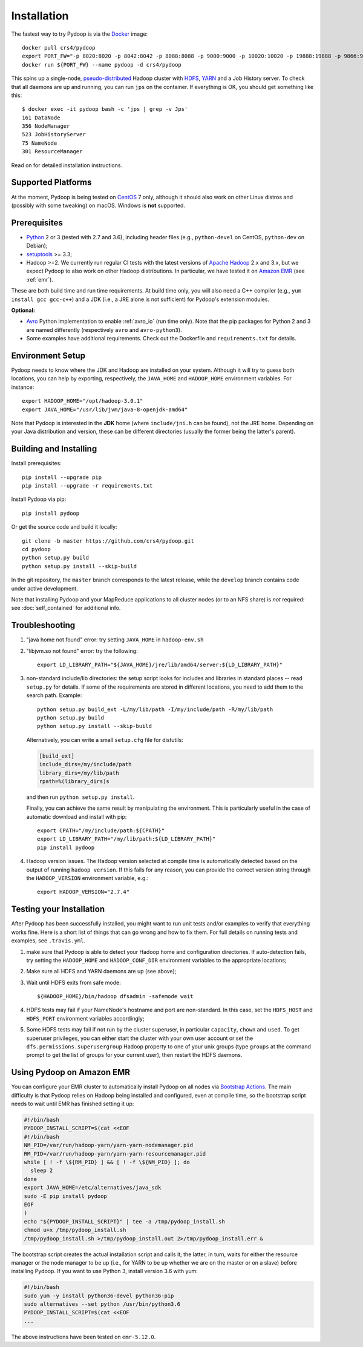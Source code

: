 .. _installation:

Installation
============

The fastest way to try Pydoop is via the `Docker <https://www.docker.com/>`_
image::

  docker pull crs4/pydoop
  export PORT_FW="-p 8020:8020 -p 8042:8042 -p 8088:8088 -p 9000:9000 -p 10020:10020 -p 19888:19888 -p 9866:9866 -p 9867:9867 -p 9870:9870 -p 9864:9864 -p 9868:9868"
  docker run ${PORT_FW} --name pydoop -d crs4/pydoop

This spins up a single-node, `pseudo-distributed
<https://hadoop.apache.org/docs/stable/hadoop-project-dist/hadoop-common/SingleCluster.html#Pseudo-Distributed_Operation>`_
Hadoop cluster with `HDFS
<https://hadoop.apache.org/docs/stable/hadoop-project-dist/hadoop-hdfs/HdfsDesign.html#Introduction>`_,
`YARN
<https://hadoop.apache.org/docs/stable/hadoop-yarn/hadoop-yarn-site/YARN.html>`_
and a Job History server. To check that all daemons are up and running, you
can run ``jps`` on the container. If everything is OK, you should get something
like this::

  $ docker exec -it pydoop bash -c 'jps | grep -v Jps'
  161 DataNode
  356 NodeManager
  523 JobHistoryServer
  75 NameNode
  301 ResourceManager

Read on for detailed installation instructions.


Supported Platforms
-------------------

At the moment, Pydoop is being tested on `CentOS <http://www.centos.org>`_ 7
only, although it should also work on other Linux distros and (possibly with
some tweaking) on macOS. Windows is **not** supported.


Prerequisites
-------------

* `Python <http://www.python.org>`_ 2 or 3 (tested with 2.7 and 3.6),
  including header files (e.g., ``python-devel`` on CentOS, ``python-dev`` on
  Debian);

* `setuptools <https://pypi.python.org/pypi/setuptools>`_ >= 3.3;

* Hadoop >=2. We currently run regular CI tests with the latest versions of
  `Apache Hadoop <http://hadoop.apache.org/releases.html>`_ 2.x and 3.x,
  but we expect Pydoop to also work on other Hadoop distributions. In
  particular, we have tested it on `Amazon EMR <https://aws.amazon.com/emr>`_
  (see :ref:`emr`).

These are both build time and run time requirements. At build time only, you
will also need a C++ compiler (e.g., ``yum install gcc gcc-c++``) and a JDK
(i.e., a JRE alone is not sufficient) for Pydoop's extension modules.

**Optional:**

* `Avro <https://avro.apache.org/>`_ Python implementation to enable
  :ref:`avro_io` (run time only). Note that the pip packages for Python 2 and 3
  are named differently (respectively ``avro`` and ``avro-python3``).

* Some examples have additional requirements. Check out the Dockerfile and
  ``requirements.txt`` for details.


Environment Setup
-----------------

Pydoop needs to know where the JDK and Hadoop are installed on your
system. Although it will try to guess both locations, you can help by
exporting, respectively, the ``JAVA_HOME`` and ``HADOOP_HOME`` environment
variables. For instance::

  export HADOOP_HOME="/opt/hadoop-3.0.1"
  export JAVA_HOME="/usr/lib/jvm/java-8-openjdk-amd64"

Note that Pydoop is interested in the **JDK** home (where ``include/jni.h``
can be found), not the JRE home. Depending on your Java distribution and
version, these can be different directories (usually the former being the
latter's parent).


Building and Installing
-----------------------

Install prerequisites::

  pip install --upgrade pip
  pip install --upgrade -r requirements.txt

Install Pydoop via pip::

  pip install pydoop

Or get the source code and build it locally::

  git clone -b master https://github.com/crs4/pydoop.git
  cd pydoop
  python setup.py build
  python setup.py install --skip-build

In the git repository, the ``master`` branch corresponds to the latest
release, while the ``develop`` branch contains code under active development.

Note that installing Pydoop and your MapReduce applications to all cluster
nodes (or to an NFS share) is *not* required: see :doc:`self_contained` for
additional info.


Troubleshooting
---------------

#. "java home not found" error: try setting ``JAVA_HOME`` in ``hadoop-env.sh``

#. "libjvm.so not found" error: try the following::

    export LD_LIBRARY_PATH="${JAVA_HOME}/jre/lib/amd64/server:${LD_LIBRARY_PATH}"

#. non-standard include/lib directories: the setup script looks for
   includes and libraries in standard places -- read ``setup.py`` for
   details. If some of the requirements are stored in different
   locations, you need to add them to the search path. Example::

    python setup.py build_ext -L/my/lib/path -I/my/include/path -R/my/lib/path
    python setup.py build
    python setup.py install --skip-build

   Alternatively, you can write a small ``setup.cfg`` file for distutils:

   .. code-block:: cfg

    [build_ext]
    include_dirs=/my/include/path
    library_dirs=/my/lib/path
    rpath=%(library_dirs)s

   and then run ``python setup.py install``.

   Finally, you can achieve the same result by manipulating the
   environment.  This is particularly useful in the case of automatic
   download and install with pip::

    export CPATH="/my/include/path:${CPATH}"
    export LD_LIBRARY_PATH="/my/lib/path:${LD_LIBRARY_PATH}"
    pip install pydoop

#. Hadoop version issues. The Hadoop version selected at compile time is 
   automatically detected based on the output of running ``hadoop version``.
   If this fails for any reason, you can provide the correct version string
   through the ``HADOOP_VERSION`` environment variable, e.g.::

     export HADOOP_VERSION="2.7.4"


Testing your Installation
-------------------------

After Pydoop has been successfully installed, you might want to run unit
tests and/or examples to verify that everything works fine. Here is a short
list of things that can go wrong and how to fix them. For full details on
running tests and examples, see ``.travis.yml``.

#. make sure that Pydoop is able to detect your Hadoop home and
   configuration directories.  If auto-detection fails, try setting
   the ``HADOOP_HOME`` and ``HADOOP_CONF_DIR`` environment variables
   to the appropriate locations;

#. Make sure all HDFS and YARN daemons are up (see above);

#. Wait until HDFS exits from safe mode::

     ${HADOOP_HOME}/bin/hadoop dfsadmin -safemode wait

#. HDFS tests may fail if your NameNode's hostname and port are
   non-standard. In this case, set the ``HDFS_HOST`` and ``HDFS_PORT``
   environment variables accordingly;

#. Some HDFS tests may fail if not run by the cluster superuser, in
   particular ``capacity``, ``chown`` and ``used``.  To get superuser
   privileges, you can either start the cluster with your own user account or
   set the ``dfs.permissions.superusergroup`` Hadoop property to one of your
   unix groups (type ``groups`` at the command prompt to get the list of
   groups for your current user), then restart the HDFS daemons.


.. _emr:

Using Pydoop on Amazon EMR
--------------------------

You can configure your EMR cluster to automatically install Pydoop on
all nodes via `Bootstrap Actions
<https://docs.aws.amazon.com/emr/latest/ManagementGuide/emr-plan-bootstrap.html>`_. The
main difficulty is that Pydoop relies on Hadoop being installed and
configured, even at compile time, so the bootstrap script needs to
wait until EMR has finished setting it up:

.. code-block:: bash

  #!/bin/bash
  PYDOOP_INSTALL_SCRIPT=$(cat <<EOF
  #!/bin/bash
  NM_PID=/var/run/hadoop-yarn/yarn-yarn-nodemanager.pid
  RM_PID=/var/run/hadoop-yarn/yarn-yarn-resourcemanager.pid
  while [ ! -f \${RM_PID} ] && [ ! -f \${NM_PID} ]; do
    sleep 2
  done
  export JAVA_HOME=/etc/alternatives/java_sdk
  sudo -E pip install pydoop
  EOF
  )
  echo "${PYDOOP_INSTALL_SCRIPT}" | tee -a /tmp/pydoop_install.sh
  chmod u+x /tmp/pydoop_install.sh
  /tmp/pydoop_install.sh >/tmp/pydoop_install.out 2>/tmp/pydoop_install.err &

The bootstrap script creates the actual installation script and calls
it; the latter, in turn, waits for either the resource manager or the
node manager to be up (i.e., for YARN to be up whether we are on
the master or on a slave) before installing Pydoop. If you want to use
Python 3, install version 3.6 with yum:

.. code-block:: bash

  #!/bin/bash
  sudo yum -y install python36-devel python36-pip
  sudo alternatives --set python /usr/bin/python3.6
  PYDOOP_INSTALL_SCRIPT=$(cat <<EOF
  ...

The above instructions have been tested on ``emr-5.12.0``.
